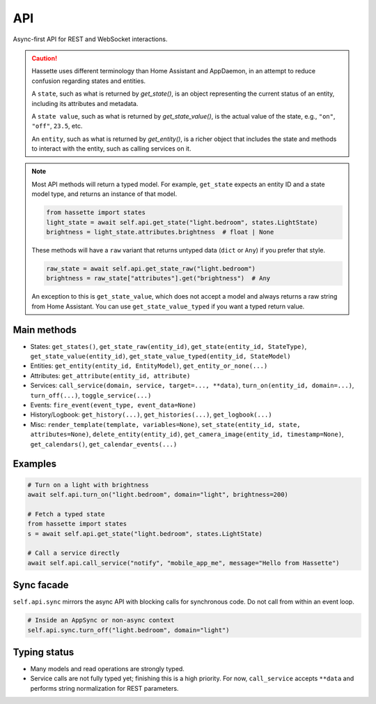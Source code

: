 API
===

Async-first API for REST and WebSocket interactions.

.. caution::

    Hassette uses different terminology than Home Assistant and AppDaemon, in an attempt to reduce confusion regarding states and entities.

    A ``state``, such as what is returned by *get_state()*, is an object representing the current status of an entity, including its attributes and metadata.

    A ``state value``, such as what is returned by *get_state_value()*, is the actual value of the state, e.g., ``"on"``, ``"off"``, ``23.5``, etc.

    An ``entity``, such as what is returned by *get_entity()*, is a richer object that includes the state and methods to interact with the entity, such as calling services on it.

.. note::

    Most API methods will return a typed model. For example, ``get_state`` expects an entity ID and a state model type, and returns an instance of that model.

    .. code-block:: python

       from hassette import states
       light_state = await self.api.get_state("light.bedroom", states.LightState)
       brightness = light_state.attributes.brightness  # float | None

    These methods will have a ``raw`` variant that returns untyped data (``dict`` or ``Any``) if you prefer that style.

    .. code-block:: python

       raw_state = await self.api.get_state_raw("light.bedroom")
       brightness = raw_state["attributes"].get("brightness")  # Any


    An exception to this is ``get_state_value``, which does not accept a model and always returns a raw string from Home Assistant. You can use ``get_state_value_typed`` if you want a typed return value.

Main methods
------------
- States: ``get_states()``, ``get_state_raw(entity_id)``, ``get_state(entity_id, StateType)``, ``get_state_value(entity_id)``, ``get_state_value_typed(entity_id, StateModel)``
- Entities: ``get_entity(entity_id, EntityModel)``, ``get_entity_or_none(...)``
- Attributes: ``get_attribute(entity_id, attribute)``
- Services: ``call_service(domain, service, target=..., **data)``, ``turn_on(entity_id, domain=...)``, ``turn_off(...)``, ``toggle_service(...)``
- Events: ``fire_event(event_type, event_data=None)``
- History/Logbook: ``get_history(...)``, ``get_histories(...)``, ``get_logbook(...)``
- Misc: ``render_template(template, variables=None)``, ``set_state(entity_id, state, attributes=None)``, ``delete_entity(entity_id)``, ``get_camera_image(entity_id, timestamp=None)``, ``get_calendars()``, ``get_calendar_events(...)``

Examples
--------
.. code-block:: python

   # Turn on a light with brightness
   await self.api.turn_on("light.bedroom", domain="light", brightness=200)

   # Fetch a typed state
   from hassette import states
   s = await self.api.get_state("light.bedroom", states.LightState)

   # Call a service directly
   await self.api.call_service("notify", "mobile_app_me", message="Hello from Hassette")

Sync facade
-----------
``self.api.sync`` mirrors the async API with blocking calls for synchronous code. Do not call from within an event loop.

.. code-block:: python

   # Inside an AppSync or non-async context
   self.api.sync.turn_off("light.bedroom", domain="light")

Typing status
-------------
- Many models and read operations are strongly typed.
- Service calls are not fully typed yet; finishing this is a high priority. For now, ``call_service`` accepts ``**data`` and performs string normalization for REST parameters.
